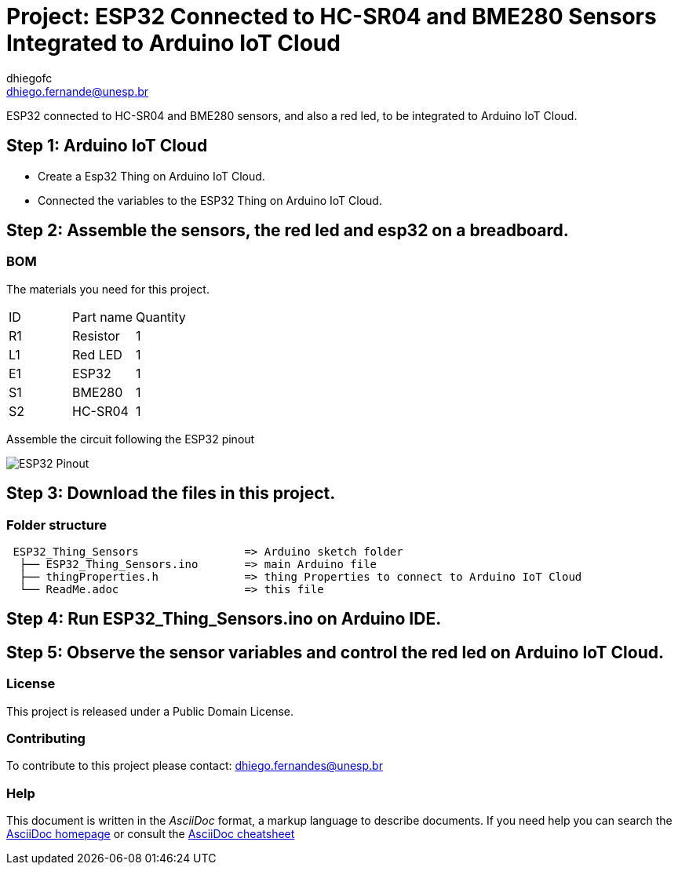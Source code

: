 :Author: dhiegofc
:Email: dhiego.fernande@unesp.br
:Date: 29/03/2024
:Revision: 1
:License: Public Domain

= Project: ESP32 Connected to HC-SR04 and BME280 Sensors Integrated to Arduino IoT Cloud

ESP32 connected to HC-SR04 and BME280 sensors, and also a red led, to be integrated to Arduino IoT Cloud.

== Step 1: Arduino IoT Cloud

* Create a Esp32 Thing on Arduino IoT Cloud.
* Connected the variables to the ESP32 Thing on Arduino IoT Cloud.

== Step 2: Assemble the sensors, the red led and esp32 on a breadboard.

=== BOM
The materials you need for this project.

|===
| ID | Part name        | Quantity
| R1 | Resistor         | 1       
| L1 | Red LED          | 1        
| E1 | ESP32            | 1
| S1 | BME280           | 1
| S2 | HC-SR04          | 1           
|===

Assemble the circuit following the ESP32 pinout

image::../../../../images/ESP32_pinout.jpg[ESP32 Pinout]


== Step 3: Download the files in this project.

=== Folder structure

....
 ESP32_Thing_Sensors                => Arduino sketch folder
  ├── ESP32_Thing_Sensors.ino       => main Arduino file
  ├── thingProperties.h             => thing Properties to connect to Arduino IoT Cloud
  └── ReadMe.adoc                   => this file
....

== Step 4: Run ESP32_Thing_Sensors.ino on Arduino IDE.

== Step 5: Observe the sensor variables and control the red led on Arduino IoT Cloud.

=== License
This project is released under a {License} License.

=== Contributing
To contribute to this project please contact: dhiego.fernandes@unesp.br




=== Help
This document is written in the _AsciiDoc_ format, a markup language to describe documents. 
If you need help you can search the http://www.methods.co.nz/asciidoc[AsciiDoc homepage]
or consult the http://powerman.name/doc/asciidoc[AsciiDoc cheatsheet]
